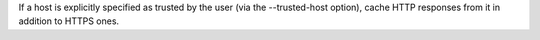 If a host is explicitly specified as trusted by the user (via the --trusted-host option), cache HTTP responses from it in addition to HTTPS ones.
